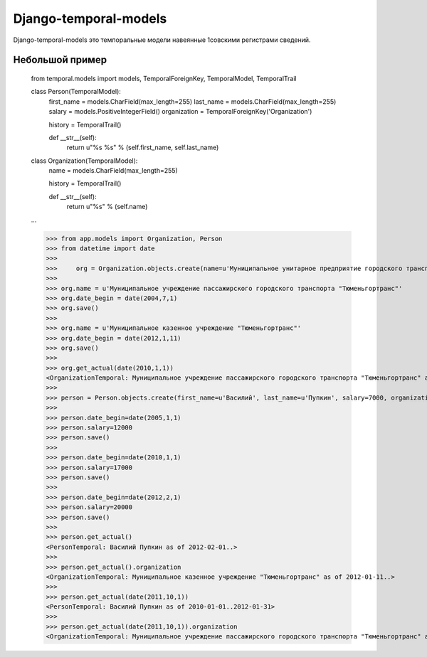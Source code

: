 ======================
Django-temporal-models
======================

Django-temporal-models это темпоральные модели навеянные 1совскими регистрами сведений.

Небольшой пример
==============
	from temporal.models import models, TemporalForeignKey, TemporalModel, TemporalTrail
	
	class Person(TemporalModel):
	    first_name = models.CharField(max_length=255)
	    last_name = models.CharField(max_length=255)
	    salary = models.PositiveIntegerField()
	    organization = TemporalForeignKey('Organization')
	    
	    history = TemporalTrail()
	
	    def __str__(self):
	        return u"%s %s" % (self.first_name, self.last_name)
	    
	class Organization(TemporalModel):
	    name = models.CharField(max_length=255)
	    
	    history = TemporalTrail()
	    
	    def __str__(self):
	        return u"%s" % (self.name)

	...
	    
	>>> from app.models import Organization, Person
	>>> from datetime import date
	>>>
	>>>	org = Organization.objects.create(name=u'Муниципальное унитарное предприятие городского транспорта "Тюменьгортранс"', date_begin=date(1997, 01, 31))
	>>>
	>>> org.name = u'Муниципальное учреждение пассажирского городского транспорта "Тюменьгортранс"'
	>>> org.date_begin = date(2004,7,1)
	>>> org.save()
	>>>
	>>> org.name = u'Муниципальное казенное учреждение "Тюменьгортранс"'
	>>> org.date_begin = date(2012,1,11)
	>>> org.save()
	>>>
	>>> org.get_actual(date(2010,1,1))
	<OrganizationTemporal: Муниципальное учреждение пассажирского городского транспорта "Тюменьгортранс" as of 2004-07-01..2012-01-10>
	>>>
	>>> person = Person.objects.create(first_name=u'Василий', last_name=u'Пупкин', salary=7000, organization=org, date_begin=date(2000,5,10))
	>>>	
	>>> person.date_begin=date(2005,1,1)
	>>> person.salary=12000
	>>> person.save()
	>>>
	>>> person.date_begin=date(2010,1,1)
	>>> person.salary=17000
	>>> person.save()
	>>>
	>>> person.date_begin=date(2012,2,1)
	>>> person.salary=20000
	>>> person.save()
	>>>
	>>> person.get_actual()
	<PersonTemporal: Василий Пупкин as of 2012-02-01..>
	>>> 
	>>> person.get_actual().organization
	<OrganizationTemporal: Муниципальное казенное учреждение "Тюменьгортранс" as of 2012-01-11..>
	>>> 
	>>> person.get_actual(date(2011,10,1))
	<PersonTemporal: Василий Пупкин as of 2010-01-01..2012-01-31>
	>>>
	>>> person.get_actual(date(2011,10,1)).organization
	<OrganizationTemporal: Муниципальное учреждение пассажирского городского транспорта "Тюменьгортранс" as of 2004-07-01..2012-01-10>

